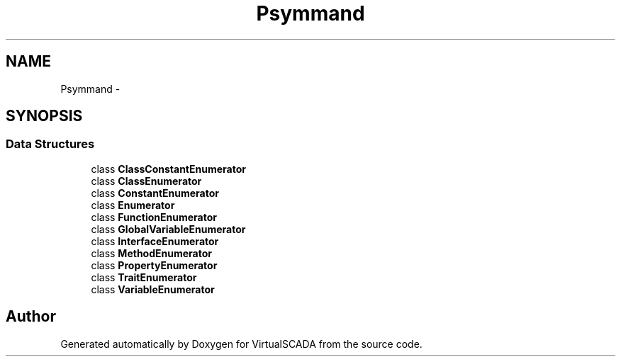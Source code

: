 .TH "Psy\Command\ListCommand" 3 "Tue Apr 14 2015" "Version 1.0" "VirtualSCADA" \" -*- nroff -*-
.ad l
.nh
.SH NAME
Psy\Command\ListCommand \- 
.SH SYNOPSIS
.br
.PP
.SS "Data Structures"

.in +1c
.ti -1c
.RI "class \fBClassConstantEnumerator\fP"
.br
.ti -1c
.RI "class \fBClassEnumerator\fP"
.br
.ti -1c
.RI "class \fBConstantEnumerator\fP"
.br
.ti -1c
.RI "class \fBEnumerator\fP"
.br
.ti -1c
.RI "class \fBFunctionEnumerator\fP"
.br
.ti -1c
.RI "class \fBGlobalVariableEnumerator\fP"
.br
.ti -1c
.RI "class \fBInterfaceEnumerator\fP"
.br
.ti -1c
.RI "class \fBMethodEnumerator\fP"
.br
.ti -1c
.RI "class \fBPropertyEnumerator\fP"
.br
.ti -1c
.RI "class \fBTraitEnumerator\fP"
.br
.ti -1c
.RI "class \fBVariableEnumerator\fP"
.br
.in -1c
.SH "Author"
.PP 
Generated automatically by Doxygen for VirtualSCADA from the source code\&.

